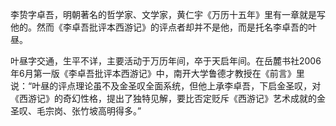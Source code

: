 # -*- mode: Org; org-download-image-dir: "../../images"; -*-
#+BEGIN_COMMENT
.. title: 西游记
.. slug: xi-you-ji
#+END_COMMENT


李贽字卓吾，明朝著名的哲学家、文学家，黄仁宇《万历十五年》里有一章就是写他的。然而《李卓吾批评本西游记》的评点者却并不是他，而是托名李卓吾的叶昼。

叶昼字交通，生平不详，主要活动于万历年间，卒于天启年间。在岳麓书社2006年6月第一版《李卓吾批评本西游记》中，南开大学鲁德才教授在《前言》里说：“叶昼的评点理论虽不及金圣叹全面系统，但他上承李卓吾，下启金圣叹，对《西游记》的奇幻性格，提出了独特见解，要比否定贬斥《西游记》艺术成就的金圣叹、毛宗岗、张竹坡高明得多。”
